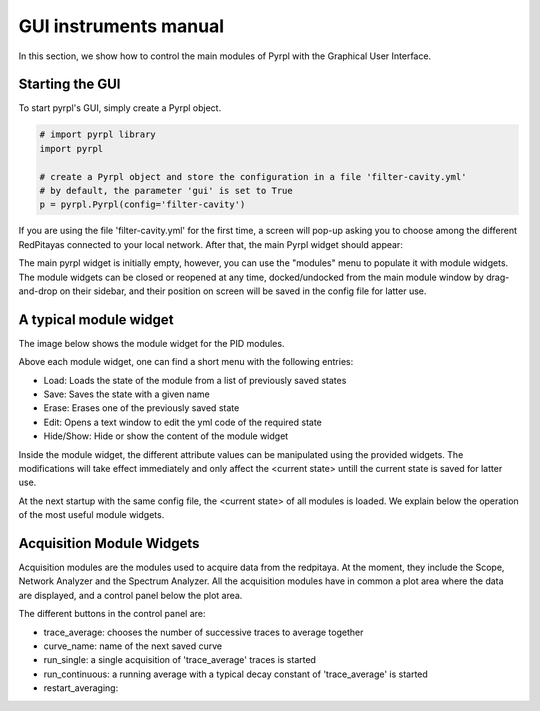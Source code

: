 GUI instruments manual
*************************

In this section, we show how to control the main modules of Pyrpl with the Graphical User Interface.

Starting the GUI
================

To start pyrpl's GUI, simply create a Pyrpl object. 


.. code-block:: python

    # import pyrpl library
    import pyrpl

    # create a Pyrpl object and store the configuration in a file 'filter-cavity.yml'
    # by default, the parameter 'gui' is set to True
    p = pyrpl.Pyrpl(config='filter-cavity') 


If you are using the file 'filter-cavity.yml' for the first time, a screen will pop-up
asking you to choose among the different RedPitayas connected to your local network. After that, 
the main Pyrpl widget should appear:

.. image:: pyrpl_widget.jpg
   :scale: 100 %
   :alt: The main pyrpl widget
   :align: center

The main pyrpl widget is initially empty, however, you can use the "modules" menu to populate it 
with module widgets. The module widgets can be closed or reopened at any time, docked/undocked 
from the main module window by drag-and-drop on their sidebar, and their position on screen will be
saved in the config file for latter use.

A typical module widget
=======================

The image below shows the module widget for the PID modules. 

.. image:: pid_widget.jpg
   :scale: 100 %
   :alt: A typical module widget
   :align: center

Above each module widget, one can find a short menu with the following entries:

- Load: Loads the state of the module from a list of previously saved states
- Save: Saves the state with a given name
- Erase: Erases one of the previously saved state
- Edit: Opens a text window to edit the yml code of the required state
- Hide/Show: Hide or show the content of the module widget

Inside the module widget, the different attribute values can be manipulated using the
provided widgets. The modifications will take effect immediately and only affect the 
<current state> untill the current state is saved for latter use.

At the next startup with the same config file, the <current state> of all modules is loaded.
We explain below the operation of the most useful module widgets.

Acquisition Module Widgets
==========================

Acquisition modules are the modules used to acquire data from the redpitaya. At the moment, they 
include the Scope, Network Analyzer and the Spectrum Analyzer. All the acquisition modules have in common 
a plot area where the data are displayed, and a control panel below the plot area.

.. image:: scope_widget.jpg
   :scale: 100 %
   :alt: scope module widget
   :align: center

The different buttons in the control panel are:

- trace_average: chooses the number of successive traces to average together
- curve_name: name of the next saved curve
- run_single: a single acquisition of 'trace_average' traces is started
- run_continuous: a running average with a typical decay constant of 'trace_average' is started
- restart_averaging:
